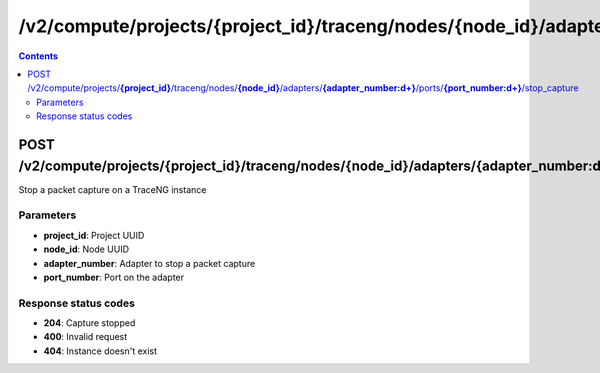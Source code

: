 /v2/compute/projects/{project_id}/traceng/nodes/{node_id}/adapters/{adapter_number:\d+}/ports/{port_number:\d+}/stop_capture
------------------------------------------------------------------------------------------------------------------------------------------

.. contents::

POST /v2/compute/projects/**{project_id}**/traceng/nodes/**{node_id}**/adapters/**{adapter_number:\d+}**/ports/**{port_number:\d+}**/stop_capture
~~~~~~~~~~~~~~~~~~~~~~~~~~~~~~~~~~~~~~~~~~~~~~~~~~~~~~~~~~~~~~~~~~~~~~~~~~~~~~~~~~~~~~~~~~~~~~~~~~~~~~~~~~~~~~~~~~~~~~~~~~~~~~~~~~~~~~~~~~~~~~~~~~~~~~~~~~~~~~
Stop a packet capture on a TraceNG instance

Parameters
**********
- **project_id**: Project UUID
- **node_id**: Node UUID
- **adapter_number**: Adapter to stop a packet capture
- **port_number**: Port on the adapter

Response status codes
**********************
- **204**: Capture stopped
- **400**: Invalid request
- **404**: Instance doesn't exist

